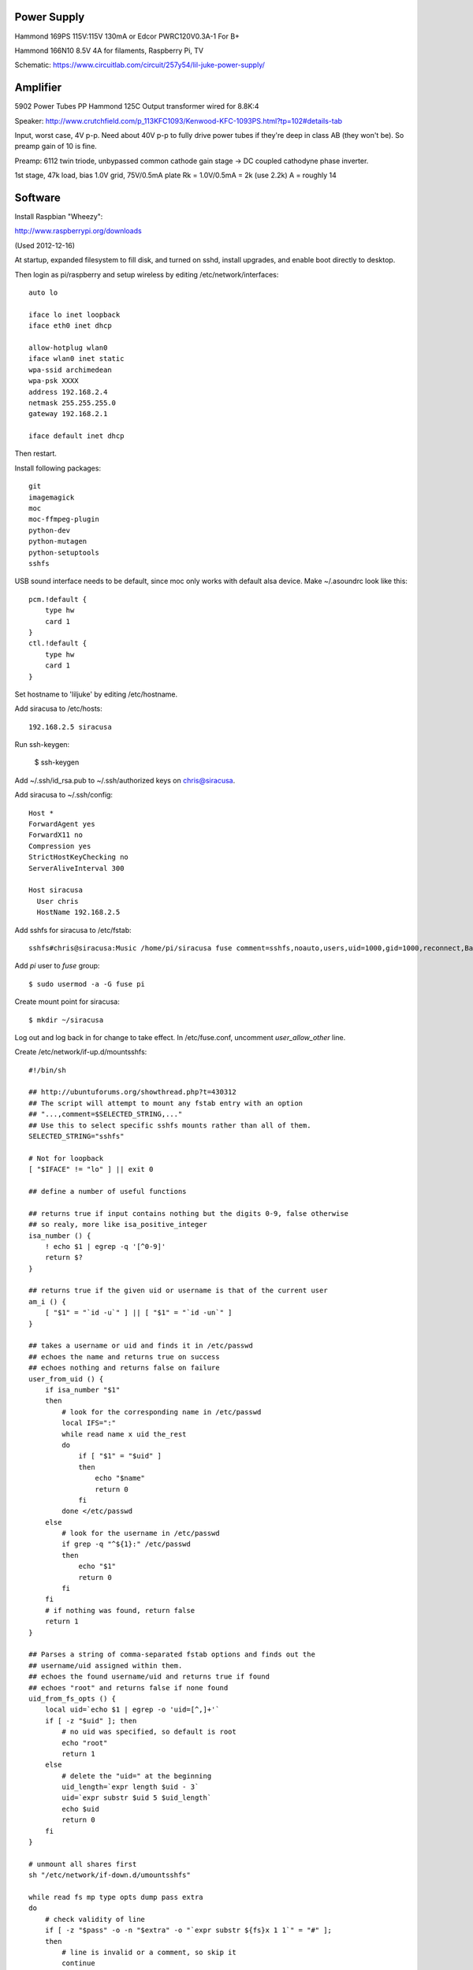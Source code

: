 
Power Supply
------------

Hammond 169PS 115V:115V 130mA or Edcor PWRC120V0.3A-1
For B+

Hammond 166N10 8.5V 4A for filaments, Raspberry Pi, TV

Schematic: https://www.circuitlab.com/circuit/257y54/lil-juke-power-supply/

Amplifier
---------

5902 Power Tubes PP
Hammond 125C Output transformer wired for 8.8K:4

Speaker:
http://www.crutchfield.com/p_113KFC1093/Kenwood-KFC-1093PS.html?tp=102#details-tab

Input, worst case, 4V p-p.  Need about 40V p-p to fully drive power tubes if 
they're deep in class AB (they won't be).  So preamp gain of 10 is fine.

Preamp:
6112 twin triode, unbypassed common cathode gain stage -> DC coupled cathodyne
phase inverter.

1st stage, 47k load, 
bias 1.0V grid, 75V/0.5mA plate
Rk = 1.0V/0.5mA = 2k (use 2.2k)
A = roughly 14 

Software
--------

Install Raspbian "Wheezy":

http://www.raspberrypi.org/downloads

(Used 2012-12-16)

At startup, expanded filesystem to fill disk, and turned on sshd, install
upgrades, and enable boot directly to desktop.

Then login as pi/raspberry and setup wireless by editing 
/etc/network/interfaces::

    auto lo

    iface lo inet loopback
    iface eth0 inet dhcp

    allow-hotplug wlan0
    iface wlan0 inet static
    wpa-ssid archimedean
    wpa-psk XXXX
    address 192.168.2.4
    netmask 255.255.255.0
    gateway 192.168.2.1

    iface default inet dhcp

Then restart.

Install following packages::

    git
    imagemagick
    moc
    moc-ffmpeg-plugin
    python-dev
    python-mutagen
    python-setuptools
    sshfs

USB sound interface needs to be default, since moc only works with default alsa
device.  Make ~/.asoundrc look like this::

    pcm.!default {
        type hw
        card 1
    }
    ctl.!default {
        type hw           
        card 1
    }

Set hostname to 'liljuke' by editing /etc/hostname.

Add siracusa to /etc/hosts::

    192.168.2.5	siracusa
    
Run ssh-keygen:

    $ ssh-keygen

Add ~/.ssh/id_rsa.pub to ~/.ssh/authorized keys on chris@siracusa.

Add siracusa to ~/.ssh/config::

    Host *
    ForwardAgent yes
    ForwardX11 no
    Compression yes
    StrictHostKeyChecking no
    ServerAliveInterval 300

    Host siracusa
      User chris
      HostName 192.168.2.5

Add sshfs for siracusa to /etc/fstab::

    sshfs#chris@siracusa:Music /home/pi/siracusa fuse comment=sshfs,noauto,users,uid=1000,gid=1000,reconnect,BatchMode=yes 0 0

Add `pi` user to `fuse` group::

    $ sudo usermod -a -G fuse pi

Create mount point for siracusa::

    $ mkdir ~/siracusa

Log out and log back in for change to take effect.  In /etc/fuse.conf,
uncomment `user_allow_other` line.

Create /etc/network/if-up.d/mountsshfs::

    #!/bin/sh

    ## http://ubuntuforums.org/showthread.php?t=430312
    ## The script will attempt to mount any fstab entry with an option
    ## "...,comment=$SELECTED_STRING,..."
    ## Use this to select specific sshfs mounts rather than all of them.
    SELECTED_STRING="sshfs"

    # Not for loopback
    [ "$IFACE" != "lo" ] || exit 0

    ## define a number of useful functions

    ## returns true if input contains nothing but the digits 0-9, false otherwise
    ## so realy, more like isa_positive_integer 
    isa_number () {
        ! echo $1 | egrep -q '[^0-9]'
        return $?
    }

    ## returns true if the given uid or username is that of the current user
    am_i () {
        [ "$1" = "`id -u`" ] || [ "$1" = "`id -un`" ]
    }

    ## takes a username or uid and finds it in /etc/passwd
    ## echoes the name and returns true on success
    ## echoes nothing and returns false on failure 
    user_from_uid () {
        if isa_number "$1"
        then
            # look for the corresponding name in /etc/passwd
            local IFS=":"
            while read name x uid the_rest
            do
                if [ "$1" = "$uid" ]
                then 
                    echo "$name"
                    return 0
                fi
            done </etc/passwd
        else
            # look for the username in /etc/passwd
            if grep -q "^${1}:" /etc/passwd
            then
                echo "$1"
                return 0
            fi
        fi
        # if nothing was found, return false
        return 1
    }

    ## Parses a string of comma-separated fstab options and finds out the 
    ## username/uid assigned within them. 
    ## echoes the found username/uid and returns true if found
    ## echoes "root" and returns false if none found
    uid_from_fs_opts () {
        local uid=`echo $1 | egrep -o 'uid=[^,]+'`
        if [ -z "$uid" ]; then
            # no uid was specified, so default is root
            echo "root"
            return 1
        else
            # delete the "uid=" at the beginning
            uid_length=`expr length $uid - 3`
            uid=`expr substr $uid 5 $uid_length`
            echo $uid
            return 0
        fi
    }

    # unmount all shares first
    sh "/etc/network/if-down.d/umountsshfs"

    while read fs mp type opts dump pass extra
    do
        # check validity of line
        if [ -z "$pass" -o -n "$extra" -o "`expr substr ${fs}x 1 1`" = "#" ]; 
        then
            # line is invalid or a comment, so skip it
            continue
        
        # check if the line is a selected line
        elif echo $opts | grep -q "comment=$SELECTED_STRING"; then
            
            # get the uid of the mount
            mp_uid=`uid_from_fs_opts $opts`
            
            if am_i "$mp_uid"; then
                # current user owns the mount, so mount it normally
                { sh -c "mount $mp" && 
                    echo "$mp mounted as current user (`id -un`)" || 
                    echo "$mp failed to mount as current user (`id -un`)"; 
                } &
            elif am_i root; then
                # running as root, so sudo mount as user
                if isa_number "$mp_uid"; then
                    # sudo wants a "#" sign icon front of a numeric uid
                    mp_uid="#$mp_uid"
                fi 
                { sudo -u "$mp_uid" sh -c "mount $mp" && 
                    echo "$mp mounted as $mp_uid" || 
                    echo "$mp failed to mount as $mp_uid"; 
                } &
            else
                # otherwise, don't try to mount another user's mount point
                echo "Not attempting to mount $mp as other user $mp_uid"
            fi
        fi
        # if not an sshfs line, do nothing
    done </etc/fstab

    wait

Create /etc/network/if-down.d/umountsshfs::

    #!/bin/bash

    # Not for loopback!
    [ "$IFACE" != "lo" ] || exit 0

    # comment this for testing
    exec 1>/dev/null # squelch output for non-interactive

    # umount all sshfs mounts
    mounted=`grep 'fuse.sshfs\|sshfs#' /etc/mtab | awk '{ print $2 }'`
    [ -n "$mounted" ] && { for mount in $mounted; do umount -l $mount; done; }

Make sure root can execute::

    sudo chmod 755 /etc/network/if-up.d/mountsshfs /etc/network/if-down.d/umountsshfs
    sudo chown root:root /etc/network/if-up.d/mountsshfs /etc/network/if-down.d/umountsshfs

Start music collection::

    $ cd ~
    $ mkdir music
    $ touch music/.liljuke

Copy albums into music folder.  Each album must be in its own folder and have
some sort of detectable artwork.  Albums can be nested arbitrarily deeply, so
you can have artist folders, etc...

Install wiringpi::

    $ git clone https://github.com/WiringPi/WiringPi-Python.git
    $ cd WiringPi-Python
    $ git submodule update --init
    $ sudo python setup.py install
    $ cd WiringPi/wiringPi/
    $ make
    $ sudo make install
    $ cd ../gpio
    $ make
    $ sudo make install

Install liljuke software::

    $ git clone git@github.com:chrisrossi/liljuke.git

Get music player to start automatically::

    $ mkdir ~/.config/autostart

Make ~/.config/autostart/liljuke.desktop look like this::

    [Desktop Entry]
    Type = Application
    Exec = python /home/pi/liljuke/liljuke.py /home/pi/music fullscreen
